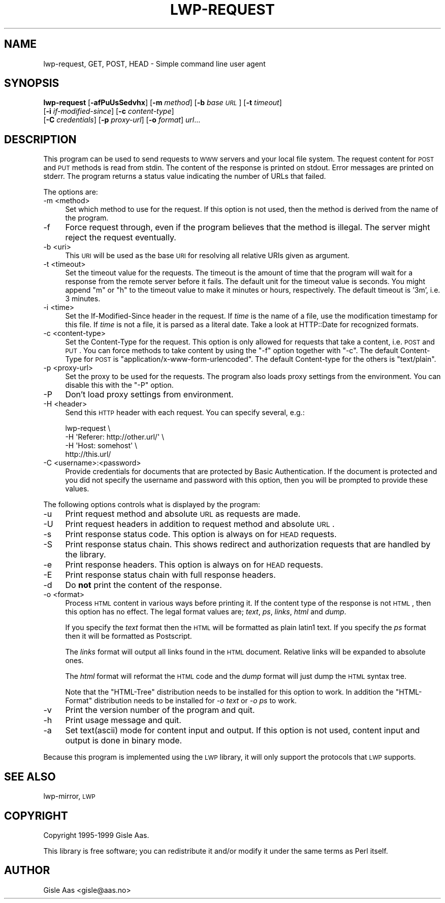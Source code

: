.\" Automatically generated by Pod::Man 2.25 (Pod::Simple 3.20)
.\"
.\" Standard preamble:
.\" ========================================================================
.de Sp \" Vertical space (when we can't use .PP)
.if t .sp .5v
.if n .sp
..
.de Vb \" Begin verbatim text
.ft CW
.nf
.ne \\$1
..
.de Ve \" End verbatim text
.ft R
.fi
..
.\" Set up some character translations and predefined strings.  \*(-- will
.\" give an unbreakable dash, \*(PI will give pi, \*(L" will give a left
.\" double quote, and \*(R" will give a right double quote.  \*(C+ will
.\" give a nicer C++.  Capital omega is used to do unbreakable dashes and
.\" therefore won't be available.  \*(C` and \*(C' expand to `' in nroff,
.\" nothing in troff, for use with C<>.
.tr \(*W-
.ds C+ C\v'-.1v'\h'-1p'\s-2+\h'-1p'+\s0\v'.1v'\h'-1p'
.ie n \{\
.    ds -- \(*W-
.    ds PI pi
.    if (\n(.H=4u)&(1m=24u) .ds -- \(*W\h'-12u'\(*W\h'-12u'-\" diablo 10 pitch
.    if (\n(.H=4u)&(1m=20u) .ds -- \(*W\h'-12u'\(*W\h'-8u'-\"  diablo 12 pitch
.    ds L" ""
.    ds R" ""
.    ds C` ""
.    ds C' ""
'br\}
.el\{\
.    ds -- \|\(em\|
.    ds PI \(*p
.    ds L" ``
.    ds R" ''
'br\}
.\"
.\" Escape single quotes in literal strings from groff's Unicode transform.
.ie \n(.g .ds Aq \(aq
.el       .ds Aq '
.\"
.\" If the F register is turned on, we'll generate index entries on stderr for
.\" titles (.TH), headers (.SH), subsections (.SS), items (.Ip), and index
.\" entries marked with X<> in POD.  Of course, you'll have to process the
.\" output yourself in some meaningful fashion.
.ie \nF \{\
.    de IX
.    tm Index:\\$1\t\\n%\t"\\$2"
..
.    nr % 0
.    rr F
.\}
.el \{\
.    de IX
..
.\}
.\" ========================================================================
.\"
.IX Title "LWP-REQUEST 1"
.TH LWP-REQUEST 1 "2014-04-23" "perl v5.16.3" "User Contributed Perl Documentation"
.\" For nroff, turn off justification.  Always turn off hyphenation; it makes
.\" way too many mistakes in technical documents.
.if n .ad l
.nh
.SH "NAME"
lwp\-request, GET, POST, HEAD \- Simple command line user agent
.SH "SYNOPSIS"
.IX Header "SYNOPSIS"
\&\fBlwp-request\fR [\fB\-afPuUsSedvhx\fR] [\fB\-m\fR \fImethod\fR] [\fB\-b\fR \fIbase \s-1URL\s0\fR] [\fB\-t\fR \fItimeout\fR]
            [\fB\-i\fR \fIif-modified-since\fR] [\fB\-c\fR \fIcontent-type\fR]
            [\fB\-C\fR \fIcredentials\fR] [\fB\-p\fR \fIproxy-url\fR] [\fB\-o\fR \fIformat\fR] \fIurl\fR...
.SH "DESCRIPTION"
.IX Header "DESCRIPTION"
This program can be used to send requests to \s-1WWW\s0 servers and your
local file system. The request content for \s-1POST\s0 and \s-1PUT\s0
methods is read from stdin.  The content of the response is printed on
stdout.  Error messages are printed on stderr.  The program returns a
status value indicating the number of URLs that failed.
.PP
The options are:
.IP "\-m <method>" 4
.IX Item "-m <method>"
Set which method to use for the request.  If this option is not used,
then the method is derived from the name of the program.
.IP "\-f" 4
.IX Item "-f"
Force request through, even if the program believes that the method is
illegal.  The server might reject the request eventually.
.IP "\-b <uri>" 4
.IX Item "-b <uri>"
This \s-1URI\s0 will be used as the base \s-1URI\s0 for resolving all relative URIs
given as argument.
.IP "\-t <timeout>" 4
.IX Item "-t <timeout>"
Set the timeout value for the requests.  The timeout is the amount of
time that the program will wait for a response from the remote server
before it fails.  The default unit for the timeout value is seconds.
You might append \*(L"m\*(R" or \*(L"h\*(R" to the timeout value to make it minutes or
hours, respectively.  The default timeout is '3m', i.e. 3 minutes.
.IP "\-i <time>" 4
.IX Item "-i <time>"
Set the If-Modified-Since header in the request. If \fItime\fR is the
name of a file, use the modification timestamp for this file. If
\&\fItime\fR is not a file, it is parsed as a literal date. Take a look at
HTTP::Date for recognized formats.
.IP "\-c <content\-type>" 4
.IX Item "-c <content-type>"
Set the Content-Type for the request.  This option is only allowed for
requests that take a content, i.e. \s-1POST\s0 and \s-1PUT\s0.  You can
force methods to take content by using the \f(CW\*(C`\-f\*(C'\fR option together with
\&\f(CW\*(C`\-c\*(C'\fR.  The default Content-Type for \s-1POST\s0 is
\&\f(CW\*(C`application/x\-www\-form\-urlencoded\*(C'\fR.  The default Content-type for
the others is \f(CW\*(C`text/plain\*(C'\fR.
.IP "\-p <proxy\-url>" 4
.IX Item "-p <proxy-url>"
Set the proxy to be used for the requests.  The program also loads
proxy settings from the environment.  You can disable this with the
\&\f(CW\*(C`\-P\*(C'\fR option.
.IP "\-P" 4
.IX Item "-P"
Don't load proxy settings from environment.
.IP "\-H <header>" 4
.IX Item "-H <header>"
Send this \s-1HTTP\s0 header with each request. You can specify several, e.g.:
.Sp
.Vb 4
\&    lwp\-request \e
\&        \-H \*(AqReferer: http://other.url/\*(Aq \e
\&        \-H \*(AqHost: somehost\*(Aq \e
\&        http://this.url/
.Ve
.IP "\-C <username>:<password>" 4
.IX Item "-C <username>:<password>"
Provide credentials for documents that are protected by Basic
Authentication.  If the document is protected and you did not specify
the username and password with this option, then you will be prompted
to provide these values.
.PP
The following options controls what is displayed by the program:
.IP "\-u" 4
.IX Item "-u"
Print request method and absolute \s-1URL\s0 as requests are made.
.IP "\-U" 4
.IX Item "-U"
Print request headers in addition to request method and absolute \s-1URL\s0.
.IP "\-s" 4
.IX Item "-s"
Print response status code.  This option is always on for \s-1HEAD\s0 requests.
.IP "\-S" 4
.IX Item "-S"
Print response status chain. This shows redirect and authorization
requests that are handled by the library.
.IP "\-e" 4
.IX Item "-e"
Print response headers.  This option is always on for \s-1HEAD\s0 requests.
.IP "\-E" 4
.IX Item "-E"
Print response status chain with full response headers.
.IP "\-d" 4
.IX Item "-d"
Do \fBnot\fR print the content of the response.
.IP "\-o <format>" 4
.IX Item "-o <format>"
Process \s-1HTML\s0 content in various ways before printing it.  If the
content type of the response is not \s-1HTML\s0, then this option has no
effect.  The legal format values are; \fItext\fR, \fIps\fR, \fIlinks\fR,
\&\fIhtml\fR and \fIdump\fR.
.Sp
If you specify the \fItext\fR format then the \s-1HTML\s0 will be formatted as
plain latin1 text.  If you specify the \fIps\fR format then it will be
formatted as Postscript.
.Sp
The \fIlinks\fR format will output all links found in the \s-1HTML\s0 document.
Relative links will be expanded to absolute ones.
.Sp
The \fIhtml\fR format will reformat the \s-1HTML\s0 code and the \fIdump\fR format
will just dump the \s-1HTML\s0 syntax tree.
.Sp
Note that the \f(CW\*(C`HTML\-Tree\*(C'\fR distribution needs to be installed for this
option to work.  In addition the \f(CW\*(C`HTML\-Format\*(C'\fR distribution needs to
be installed for \fI\-o text\fR or \fI\-o ps\fR to work.
.IP "\-v" 4
.IX Item "-v"
Print the version number of the program and quit.
.IP "\-h" 4
.IX Item "-h"
Print usage message and quit.
.IP "\-a" 4
.IX Item "-a"
Set text(ascii) mode for content input and output.  If this option is not
used, content input and output is done in binary mode.
.PP
Because this program is implemented using the \s-1LWP\s0 library, it will
only support the protocols that \s-1LWP\s0 supports.
.SH "SEE ALSO"
.IX Header "SEE ALSO"
lwp-mirror, \s-1LWP\s0
.SH "COPYRIGHT"
.IX Header "COPYRIGHT"
Copyright 1995\-1999 Gisle Aas.
.PP
This library is free software; you can redistribute it and/or
modify it under the same terms as Perl itself.
.SH "AUTHOR"
.IX Header "AUTHOR"
Gisle Aas <gisle@aas.no>
